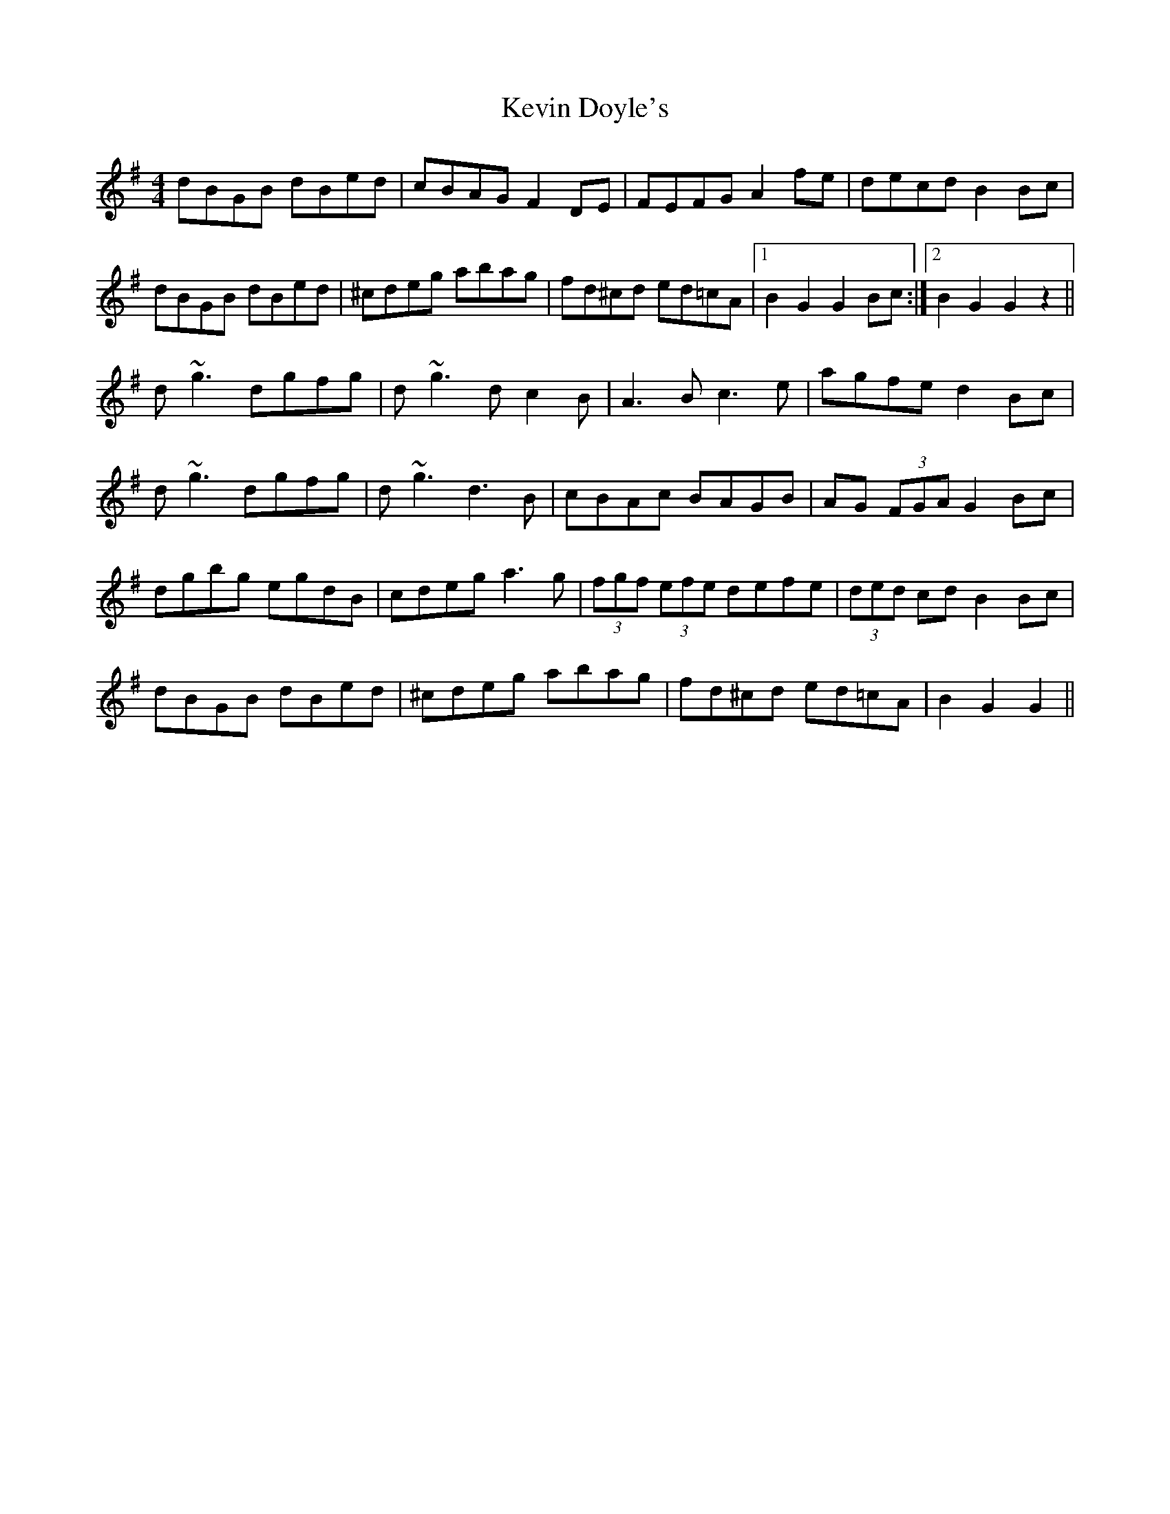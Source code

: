 X: 21436
T: Kevin Doyle's
R: hornpipe
M: 4/4
K: Gmajor
dBGB dBed|cBAG F2DE|FEFG A2fe|decd B2Bc|
dBGB dBed|^cdeg abag|fd^cd ed=cA|1 B2G2G2Bc:|2 B2G2G2z2||
d~g3 dgfg|d~g3 dc2B|A3B c3e|agfe d2Bc|
d~g3 dgfg|d~g3 d3B|cBAc BAGB|AG (3FGA G2 Bc|
dgbg egdB|cdeg a3g|(3fgf (3efe defe|(3ded cd B2Bc|
dBGB dBed|^cdeg abag|fd^cd ed=cA|B2G2G2||

